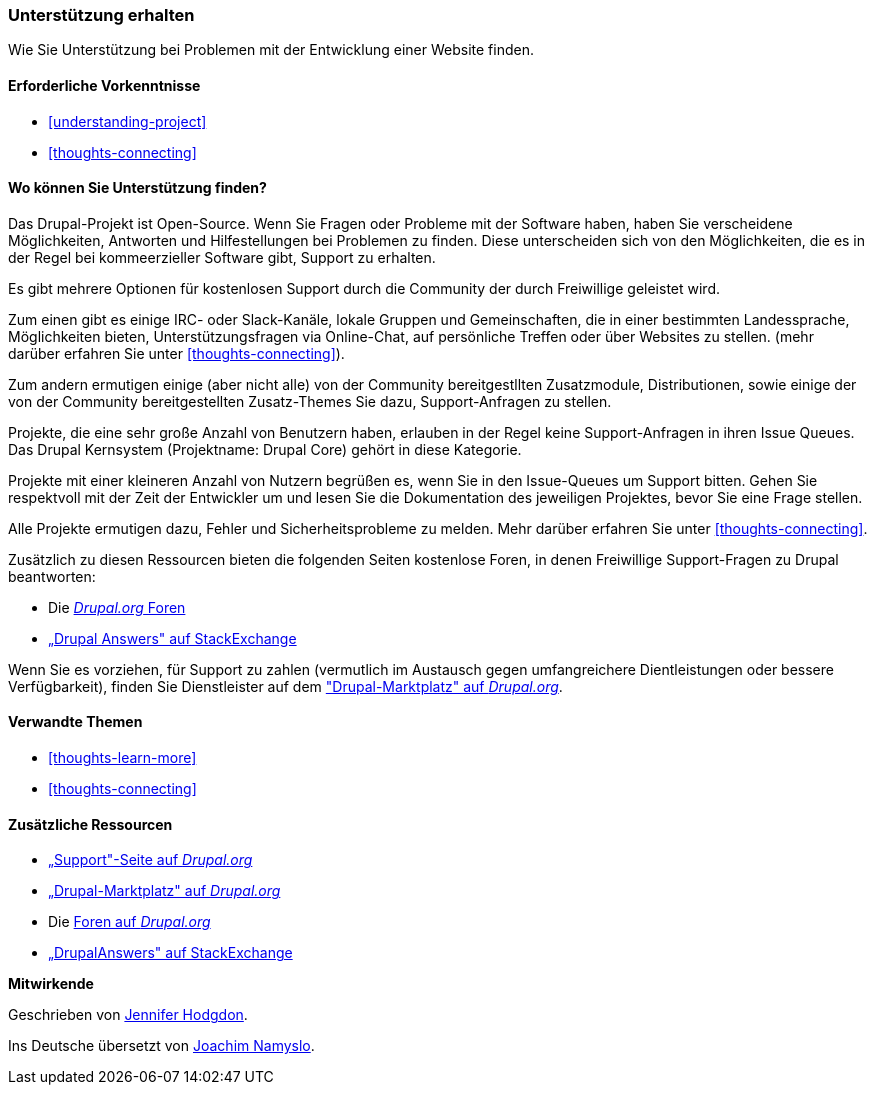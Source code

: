 [[thoughts-support]]
=== Unterstützung erhalten

[role="summary"]
Wie Sie Unterstützung bei Problemen mit der Entwicklung einer Website finden.

(((Support,finding)))
(((Forum,user support)))
(((IRC (Internet Relay Chat),using to chat online)))
(((Internet Relay Chat (IRC),using to chat online)))
(((Chatting online)))

==== Erforderliche Vorkenntnisse

* <<understanding-project>>
* <<thoughts-connecting>>

==== Wo können Sie Unterstützung finden?

Das Drupal-Projekt ist Open-Source. 
Wenn Sie Fragen oder Probleme mit der Software haben, haben Sie verscheidene Möglichkeiten, Antworten und Hilfestellungen bei Problemen zu finden. Diese unterscheiden sich von den Möglichkeiten, die es in der Regel bei kommeerzieller Software gibt, Support zu erhalten.

Es gibt mehrere Optionen für kostenlosen Support durch die Community der durch
Freiwillige geleistet wird. 

Zum einen gibt es einige IRC- oder Slack-Kanäle, lokale Gruppen und Gemeinschaften, die in einer bestimmten Landessprache, Möglichkeiten bieten, Unterstützungsfragen via Online-Chat,  auf persönliche Treffen oder über
Websites zu stellen. (mehr darüber erfahren Sie unter <<thoughts-connecting>>).

Zum andern ermutigen einige (aber nicht alle) von der Community bereitgestllten Zusatzmodule, Distributionen, sowie einige der von der Community bereitgestellten Zusatz-Themes Sie dazu, Support-Anfragen zu stellen. 

Projekte, die eine sehr große Anzahl von Benutzern haben, erlauben in der Regel keine Support-Anfragen in ihren Issue Queues. Das Drupal Kernsystem (Projektname: Drupal Core) gehört in diese Kategorie. 

Projekte mit einer kleineren Anzahl von Nutzern begrüßen es, wenn Sie in den Issue-Queues um Support bitten. Gehen Sie respektvoll mit der Zeit der Entwickler um und
lesen Sie die Dokumentation des jeweiligen Projektes, bevor Sie eine Frage stellen. 

Alle Projekte ermutigen dazu, Fehler und Sicherheitsprobleme zu melden. Mehr darüber erfahren Sie unter <<thoughts-connecting>>.

Zusätzlich zu diesen Ressourcen bieten die folgenden Seiten kostenlose Foren, in denen
Freiwillige Support-Fragen zu Drupal beantworten:

* Die https://www.drupal.org/forum[_Drupal.org_ Foren]
* https://drupal.stackexchange.com/[„Drupal Answers" auf StackExchange]

Wenn Sie es vorziehen, für Support zu zahlen (vermutlich im Austausch gegen umfangreichere
Dientleistungen oder bessere Verfügbarkeit), finden Sie Dienstleister auf dem
https://www.drupal.org/drupal-services["Drupal-Marktplatz" auf _Drupal.org_].

==== Verwandte Themen

* <<thoughts-learn-more>>
* <<thoughts-connecting>>

==== Zusätzliche Ressourcen

* https://www.drupal.org/support[„Support"-Seite auf _Drupal.org_]
* https://www.drupal.org/drupal-services[„Drupal-Marktplatz" auf _Drupal.org_]
* Die https://www.drupal.org/forum[Foren auf _Drupal.org_ ]
* https://drupal.stackexchange.com/[„DrupalAnswers" auf StackExchange]


*Mitwirkende*

Geschrieben von https://www.drupal.org/u/jhodgdon[Jennifer Hodgdon].

Ins Deutsche übersetzt von https://www.drupal.org/u/Joachim-Namyslo[Joachim Namyslo].

